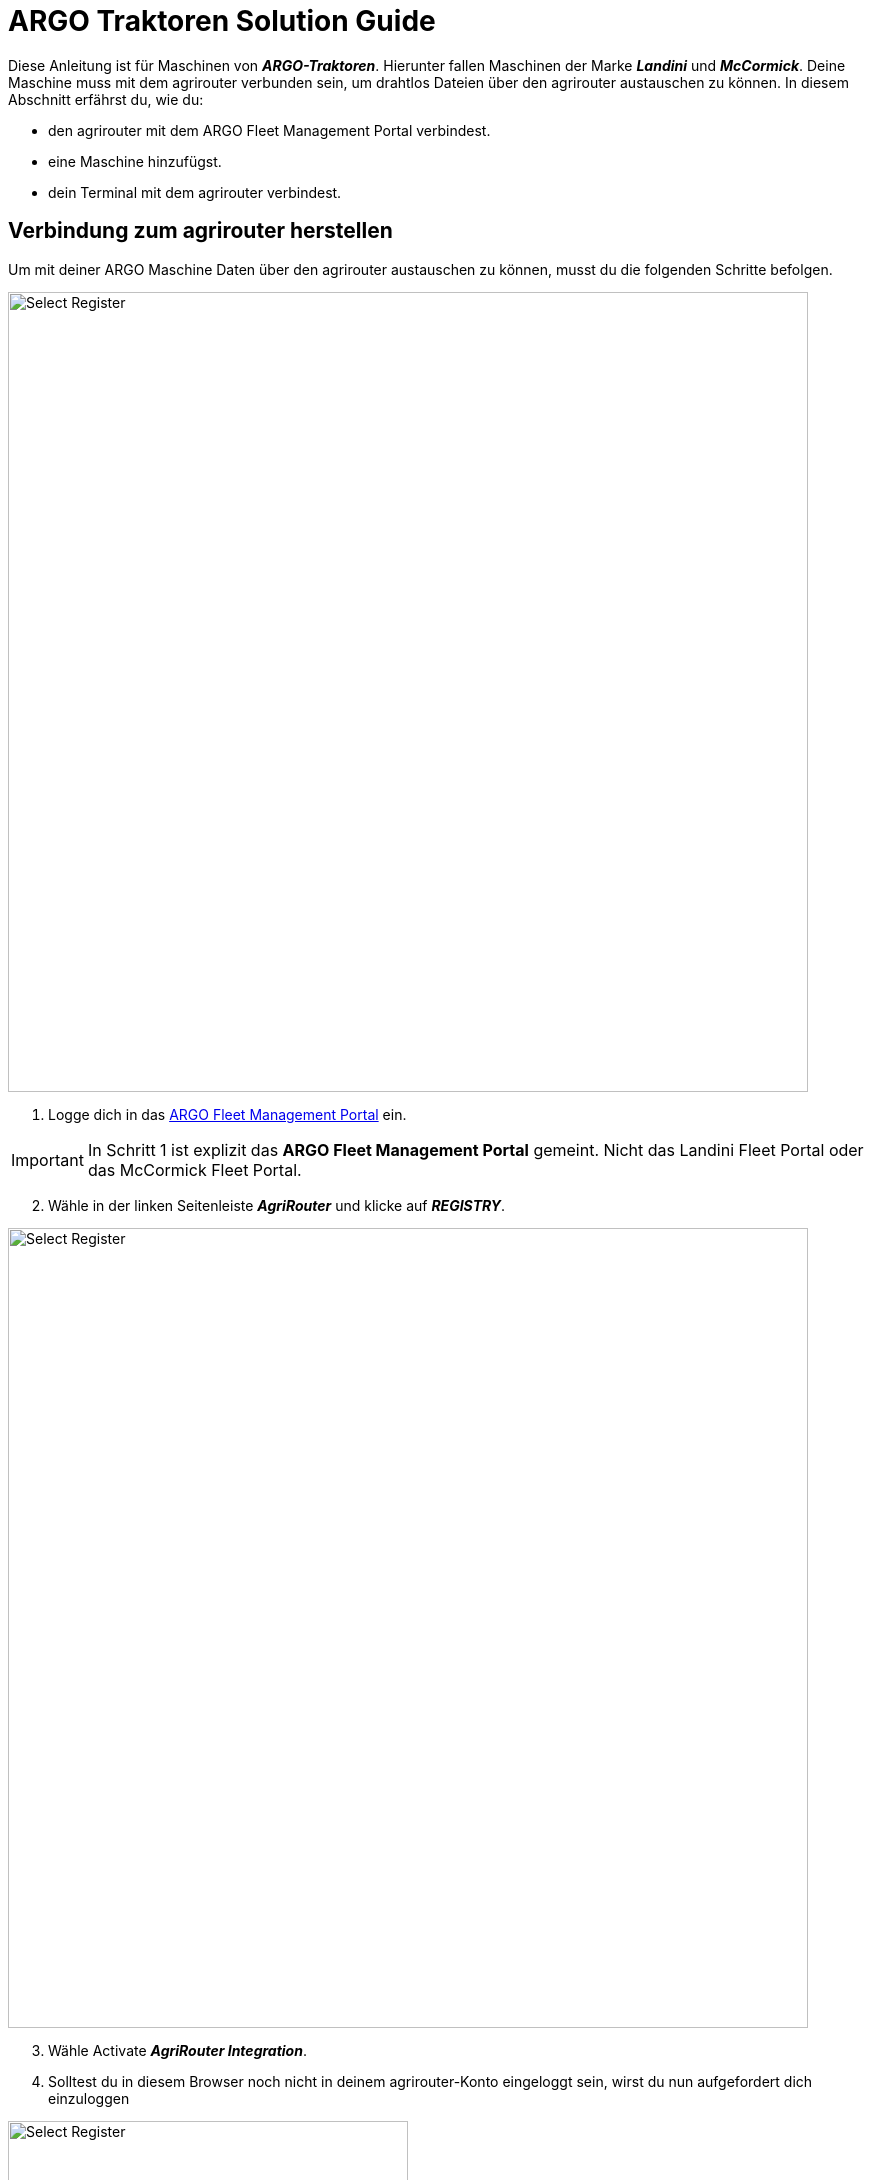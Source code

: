 = ARGO Traktoren Solution Guide

Diese Anleitung ist für Maschinen von *_ARGO-Traktoren_*. Hierunter fallen Maschinen der Marke *_Landini_* und *_McCormick_*. Deine Maschine muss mit dem agrirouter verbunden sein, um drahtlos Dateien über den agrirouter austauschen zu können. In diesem Abschnitt erfährst du, wie du:

* den agrirouter mit dem ARGO Fleet Management Portal verbindest.
* eine Maschine hinzufügst.
* dein Terminal mit dem agrirouter verbindest.

[#connect-internet]
== Verbindung zum agrirouter herstellen

Um mit deiner ARGO Maschine Daten über den agrirouter austauschen zu können, musst du die folgenden Schritte befolgen.

image::interactive_agrirouter/argo/argo-connect-agrirouter-1-de.png[Select Register, 800]

. Logge dich in das link:https://argofleet.argotractors.com/#/auth/login[ARGO Fleet Management Portal, window="_blank"] ein. 

[IMPORTANT]
====
In Schritt 1 ist explizit das *ARGO Fleet Management Portal* gemeint. Nicht das Landini Fleet Portal oder das McCormick Fleet Portal.
====

[start=2]
. Wähle in der linken Seitenleiste *_AgriRouter_* und klicke auf *_REGISTRY_*.

image::interactive_agrirouter/argo/argo-connect-agrirouter-2-de.png[Select Register, 800]

[start=3]

. Wähle Activate *_AgriRouter Integration_*.
. Solltest du in diesem Browser noch nicht in deinem agrirouter-Konto eingeloggt sein, wirst du nun aufgefordert dich einzuloggen

[.float-group]
--
[.right]
image::interactive_agrirouter/argo/argo-connect-agrirouter-3-de.png[Select Register, 400]

[start=5]
. Klicke auf *_CONNECT_*.
. Jetzt besteht eine Verbindung zwischen deinem agrirouter-Konto und deinem Argo Fleet Management Konto.
--

== Hinzufügen einer Maschine
Um eine bestimmte Maschine auswählen zu können, die über den agrirouter Daten senden und empfangen soll, muss die zuerst hinzugefügt werden.

image::interactive_agrirouter/argo/argo-add-machine-1-de.png[Select Register, 800]

. Klicke in der linken Seitenleiste auf *_AgriRouter_*.
. Klicke auf das *_+ Icon_*, um eine Maschine hinzuzufügen.
. Füge die benötigten Informationen hinzu und klicke auf das *_Speichern-Icon_*.

image::interactive_agrirouter/argo/argo-add-machine-2-de.png[Select Register, 800]

[start=4]
. Wähle die Maschine aus, die du im letzten Schritt hinzugefügt hast.
. Klicke auf das *_On-Board_* Symbol, um mit dem Agrirouter On-Boarding fortzufahren.

image::interactive_agrirouter/argo/argo-add-machine-3-de.png[Select Register, 800]

[start=6]
. Der On-Boarding-Vorgang ist abgeschlossen, wenn neben dem Fahrzeug der grüne Punkt erscheint.

== Terminal (X25) mit dem agrirouter verbinden

[.float-group]
--
[.right]
image::interactive_agrirouter/argo/argo-connect-terminal-1-de.png[Select Register, 400]

. Vom X25-Terminal aus klickst du auf das Symbol für CLOUD BASED SERVICES (Disabled).
--

[.float-group]
--
[.left]
image::interactive_agrirouter/argo/argo-connect-terminal-2-de.png[Select Register, 400]

[start=2]
. Wähle im nächsten Fenster die Option *_AgriRouter_* und klicke auf *_OK_*.
--

[.float-group]
--
[.right]
image::interactive_agrirouter/argo/argo-connect-terminal-3-de.png[Select Register, 400]

[start=3]
. Die Verbindung ist bestätigt, wenn das Symbol bei CLOUD BASED SERVICES grün wird (Verbunden).
--

[.float-group]
--
[.left]
image::interactive_agrirouter/argo/argo-connect-terminal-4-de.png[Select Register, 400]

[start=4]
. Logge dich jetzt online auf deinem https://my-agrirouter.accounts.ondemand.com/[agrirouter-Konto, window="_blank"] ein und https://manual.agrirouter.com/de/manual/latest/endpoint.html#connect-machine[füge das Terminal als einen neuen Endpunkt (Horizon ARGO) hinzu, window="_blank"].
. Notiere dir im letzten Schritt den Registrierungscode.
--

[.float-group]
--
[.right]
image::interactive_agrirouter/argo/argo-connect-terminal-5-de.png[Select Register, 400]

[start=5]
. Klicke in deinem X25 Terminal auf *_System Setup_* und dann auf *_AGRIROUTER_*.
--

[.float-group]
--
[.left]
image::interactive_agrirouter/argo/argo-connect-terminal-6-de.png[Select Register, 400]

[start=7]
. Klicke auf *_CODE_*.
--

[.float-group]
--
[.right]
image::interactive_agrirouter/argo/argo-connect-terminal-7-de.png[Select Register, 400]

[start=8]
. Gib den *_Registrierungscode_* ein, den du dir unter Schritt 5 notiert hast.
. Klicke auf den *_grünen Haken_*, um die Eingabe zu bestätigen.
--

[.float-group]
--
[.left]
image::interactive_agrirouter/argo/argo-connect-terminal-8-de.png[Select Register, 400]

[start=10]
1. Klicke auf *_OK_*. 
2. Du hast nun erfolgreich eine Verbindung zwischen deiner ARGO-Traktoren Maschine und dem agrirouter hergestellt. Du kannst nun drahtlos Daten von bspw. deinem Farm-Management-System über den agrirouter an deine Maschine senden.
--

[NOTE]
====
Wenn du während des Prozesses Unterstützung benötigst, kannst du dich bei deinem lokalen Händler melden.
====
